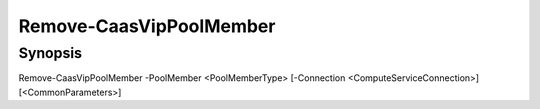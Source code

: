 ﻿Remove-CaasVipPoolMember
===================

Synopsis
--------


Remove-CaasVipPoolMember -PoolMember <PoolMemberType> [-Connection <ComputeServiceConnection>] [<CommonParameters>]


